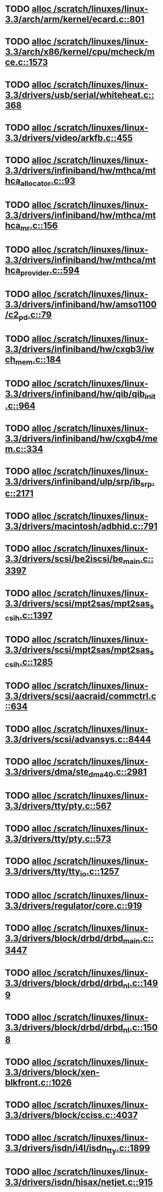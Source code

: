 * TODO [[view:/scratch/linuxes/linux-3.3/arch/arm/kernel/ecard.c::face=ovl-face1::linb=801::colb=1::cole=3][alloc /scratch/linuxes/linux-3.3/arch/arm/kernel/ecard.c::801]]
* TODO [[view:/scratch/linuxes/linux-3.3/arch/x86/kernel/cpu/mcheck/mce.c::face=ovl-face1::linb=1573::colb=1::cole=8][alloc /scratch/linuxes/linux-3.3/arch/x86/kernel/cpu/mcheck/mce.c::1573]]
* TODO [[view:/scratch/linuxes/linux-3.3/drivers/usb/serial/whiteheat.c::face=ovl-face1::linb=368::colb=1::cole=7][alloc /scratch/linuxes/linux-3.3/drivers/usb/serial/whiteheat.c::368]]
* TODO [[view:/scratch/linuxes/linux-3.3/drivers/video/arkfb.c::face=ovl-face1::linb=455::colb=18::cole=22][alloc /scratch/linuxes/linux-3.3/drivers/video/arkfb.c::455]]
* TODO [[view:/scratch/linuxes/linux-3.3/drivers/infiniband/hw/mthca/mthca_allocator.c::face=ovl-face1::linb=93::colb=1::cole=13][alloc /scratch/linuxes/linux-3.3/drivers/infiniband/hw/mthca/mthca_allocator.c::93]]
* TODO [[view:/scratch/linuxes/linux-3.3/drivers/infiniband/hw/mthca/mthca_mr.c::face=ovl-face1::linb=156::colb=2::cole=16][alloc /scratch/linuxes/linux-3.3/drivers/infiniband/hw/mthca/mthca_mr.c::156]]
* TODO [[view:/scratch/linuxes/linux-3.3/drivers/infiniband/hw/mthca/mthca_provider.c::face=ovl-face1::linb=594::colb=2::cole=4][alloc /scratch/linuxes/linux-3.3/drivers/infiniband/hw/mthca/mthca_provider.c::594]]
* TODO [[view:/scratch/linuxes/linux-3.3/drivers/infiniband/hw/amso1100/c2_pd.c::face=ovl-face1::linb=79::colb=1::cole=22][alloc /scratch/linuxes/linux-3.3/drivers/infiniband/hw/amso1100/c2_pd.c::79]]
* TODO [[view:/scratch/linuxes/linux-3.3/drivers/infiniband/hw/cxgb3/iwch_mem.c::face=ovl-face1::linb=184::colb=1::cole=11][alloc /scratch/linuxes/linux-3.3/drivers/infiniband/hw/cxgb3/iwch_mem.c::184]]
* TODO [[view:/scratch/linuxes/linux-3.3/drivers/infiniband/hw/qib/qib_init.c::face=ovl-face1::linb=964::colb=2::cole=13][alloc /scratch/linuxes/linux-3.3/drivers/infiniband/hw/qib/qib_init.c::964]]
* TODO [[view:/scratch/linuxes/linux-3.3/drivers/infiniband/hw/cxgb4/mem.c::face=ovl-face1::linb=334::colb=1::cole=11][alloc /scratch/linuxes/linux-3.3/drivers/infiniband/hw/cxgb4/mem.c::334]]
* TODO [[view:/scratch/linuxes/linux-3.3/drivers/infiniband/ulp/srp/ib_srp.c::face=ovl-face1::linb=2171::colb=2::cole=15][alloc /scratch/linuxes/linux-3.3/drivers/infiniband/ulp/srp/ib_srp.c::2171]]
* TODO [[view:/scratch/linuxes/linux-3.3/drivers/macintosh/adbhid.c::face=ovl-face1::linb=791::colb=2::cole=14][alloc /scratch/linuxes/linux-3.3/drivers/macintosh/adbhid.c::791]]
* TODO [[view:/scratch/linuxes/linux-3.3/drivers/scsi/be2iscsi/be_main.c::face=ovl-face1::linb=3397::colb=1::cole=16][alloc /scratch/linuxes/linux-3.3/drivers/scsi/be2iscsi/be_main.c::3397]]
* TODO [[view:/scratch/linuxes/linux-3.3/drivers/scsi/mpt2sas/mpt2sas_scsih.c::face=ovl-face1::linb=1397::colb=1::cole=21][alloc /scratch/linuxes/linux-3.3/drivers/scsi/mpt2sas/mpt2sas_scsih.c::1397]]
* TODO [[view:/scratch/linuxes/linux-3.3/drivers/scsi/mpt2sas/mpt2sas_scsih.c::face=ovl-face1::linb=1285::colb=1::cole=21][alloc /scratch/linuxes/linux-3.3/drivers/scsi/mpt2sas/mpt2sas_scsih.c::1285]]
* TODO [[view:/scratch/linuxes/linux-3.3/drivers/scsi/aacraid/commctrl.c::face=ovl-face1::linb=634::colb=3::cole=6][alloc /scratch/linuxes/linux-3.3/drivers/scsi/aacraid/commctrl.c::634]]
* TODO [[view:/scratch/linuxes/linux-3.3/drivers/scsi/advansys.c::face=ovl-face1::linb=8444::colb=2::cole=13][alloc /scratch/linuxes/linux-3.3/drivers/scsi/advansys.c::8444]]
* TODO [[view:/scratch/linuxes/linux-3.3/drivers/dma/ste_dma40.c::face=ovl-face1::linb=2981::colb=1::cole=26][alloc /scratch/linuxes/linux-3.3/drivers/dma/ste_dma40.c::2981]]
* TODO [[view:/scratch/linuxes/linux-3.3/drivers/tty/pty.c::face=ovl-face1::linb=567::colb=1::cole=13][alloc /scratch/linuxes/linux-3.3/drivers/tty/pty.c::567]]
* TODO [[view:/scratch/linuxes/linux-3.3/drivers/tty/pty.c::face=ovl-face1::linb=573::colb=1::cole=15][alloc /scratch/linuxes/linux-3.3/drivers/tty/pty.c::573]]
* TODO [[view:/scratch/linuxes/linux-3.3/drivers/tty/tty_io.c::face=ovl-face1::linb=1257::colb=2::cole=4][alloc /scratch/linuxes/linux-3.3/drivers/tty/tty_io.c::1257]]
* TODO [[view:/scratch/linuxes/linux-3.3/drivers/regulator/core.c::face=ovl-face1::linb=919::colb=2::cole=19][alloc /scratch/linuxes/linux-3.3/drivers/regulator/core.c::919]]
* TODO [[view:/scratch/linuxes/linux-3.3/drivers/block/drbd/drbd_main.c::face=ovl-face1::linb=3447::colb=1::cole=21][alloc /scratch/linuxes/linux-3.3/drivers/block/drbd/drbd_main.c::3447]]
* TODO [[view:/scratch/linuxes/linux-3.3/drivers/block/drbd/drbd_nl.c::face=ovl-face1::linb=1499::colb=2::cole=13][alloc /scratch/linuxes/linux-3.3/drivers/block/drbd/drbd_nl.c::1499]]
* TODO [[view:/scratch/linuxes/linux-3.3/drivers/block/drbd/drbd_nl.c::face=ovl-face1::linb=1508::colb=2::cole=13][alloc /scratch/linuxes/linux-3.3/drivers/block/drbd/drbd_nl.c::1508]]
* TODO [[view:/scratch/linuxes/linux-3.3/drivers/block/xen-blkfront.c::face=ovl-face1::linb=1026::colb=1::cole=5][alloc /scratch/linuxes/linux-3.3/drivers/block/xen-blkfront.c::1026]]
* TODO [[view:/scratch/linuxes/linux-3.3/drivers/block/cciss.c::face=ovl-face1::linb=4037::colb=1::cole=19][alloc /scratch/linuxes/linux-3.3/drivers/block/cciss.c::4037]]
* TODO [[view:/scratch/linuxes/linux-3.3/drivers/isdn/i4l/isdn_tty.c::face=ovl-face1::linb=1899::colb=8::cole=17][alloc /scratch/linuxes/linux-3.3/drivers/isdn/i4l/isdn_tty.c::1899]]
* TODO [[view:/scratch/linuxes/linux-3.3/drivers/isdn/hisax/netjet.c::face=ovl-face1::linb=915::colb=7::cole=31][alloc /scratch/linuxes/linux-3.3/drivers/isdn/hisax/netjet.c::915]]
* TODO [[view:/scratch/linuxes/linux-3.3/drivers/isdn/hisax/netjet.c::face=ovl-face1::linb=936::colb=7::cole=30][alloc /scratch/linuxes/linux-3.3/drivers/isdn/hisax/netjet.c::936]]
* TODO [[view:/scratch/linuxes/linux-3.3/drivers/isdn/capi/capidrv.c::face=ovl-face1::linb=2061::colb=1::cole=13][alloc /scratch/linuxes/linux-3.3/drivers/isdn/capi/capidrv.c::2061]]
* TODO [[view:/scratch/linuxes/linux-3.3/drivers/gpu/drm/i915/i915_gem_tiling.c::face=ovl-face1::linb=469::colb=2::cole=13][alloc /scratch/linuxes/linux-3.3/drivers/gpu/drm/i915/i915_gem_tiling.c::469]]
* TODO [[view:/scratch/linuxes/linux-3.3/drivers/gpu/drm/i915/i915_dma.c::face=ovl-face1::linb=1920::colb=1::cole=9][alloc /scratch/linuxes/linux-3.3/drivers/gpu/drm/i915/i915_dma.c::1920]]
* TODO [[view:/scratch/linuxes/linux-3.3/drivers/gpu/drm/gma500/gem_glue.c::face=ovl-face1::linb=53::colb=1::cole=10][alloc /scratch/linuxes/linux-3.3/drivers/gpu/drm/gma500/gem_glue.c::53]]
* TODO [[view:/scratch/linuxes/linux-3.3/drivers/base/regmap/regcache-lzo.c::face=ovl-face1::linb=153::colb=1::cole=9][alloc /scratch/linuxes/linux-3.3/drivers/base/regmap/regcache-lzo.c::153]]
* TODO [[view:/scratch/linuxes/linux-3.3/drivers/atm/he.c::face=ovl-face1::linb=669::colb=1::cole=9][alloc /scratch/linuxes/linux-3.3/drivers/atm/he.c::669]]
* TODO [[view:/scratch/linuxes/linux-3.3/drivers/atm/nicstar.c::face=ovl-face1::linb=383::colb=6::cole=10][alloc /scratch/linuxes/linux-3.3/drivers/atm/nicstar.c::383]]
* TODO [[view:/scratch/linuxes/linux-3.3/drivers/staging/frontier/alphatrack.c::face=ovl-face1::linb=721::colb=1::cole=17][alloc /scratch/linuxes/linux-3.3/drivers/staging/frontier/alphatrack.c::721]]
* TODO [[view:/scratch/linuxes/linux-3.3/drivers/staging/frontier/alphatrack.c::face=ovl-face1::linb=771::colb=1::cole=18][alloc /scratch/linuxes/linux-3.3/drivers/staging/frontier/alphatrack.c::771]]
* TODO [[view:/scratch/linuxes/linux-3.3/drivers/staging/frontier/tranzport.c::face=ovl-face1::linb=845::colb=1::cole=17][alloc /scratch/linuxes/linux-3.3/drivers/staging/frontier/tranzport.c::845]]
* TODO [[view:/scratch/linuxes/linux-3.3/drivers/staging/iio/adc/max1363_core.c::face=ovl-face1::linb=1279::colb=1::cole=32][alloc /scratch/linuxes/linux-3.3/drivers/staging/iio/adc/max1363_core.c::1279]]
* TODO [[view:/scratch/linuxes/linux-3.3/drivers/staging/comedi/comedi_fops.c::face=ovl-face1::linb=1220::colb=2::cole=10][alloc /scratch/linuxes/linux-3.3/drivers/staging/comedi/comedi_fops.c::1220]]
* TODO [[view:/scratch/linuxes/linux-3.3/drivers/staging/media/go7007/s2250-loader.c::face=ovl-face1::linb=83::colb=1::cole=2][alloc /scratch/linuxes/linux-3.3/drivers/staging/media/go7007/s2250-loader.c::83]]
* TODO [[view:/scratch/linuxes/linux-3.3/drivers/staging/omapdrm/omap_gem.c::face=ovl-face1::linb=220::colb=14::cole=19][alloc /scratch/linuxes/linux-3.3/drivers/staging/omapdrm/omap_gem.c::220]]
* TODO [[view:/scratch/linuxes/linux-3.3/drivers/staging/omapdrm/omap_gem_helpers.c::face=ovl-face1::linb=127::colb=1::cole=10][alloc /scratch/linuxes/linux-3.3/drivers/staging/omapdrm/omap_gem_helpers.c::127]]
* TODO [[view:/scratch/linuxes/linux-3.3/drivers/media/video/videobuf-dma-sg.c::face=ovl-face1::linb=427::colb=1::cole=3][alloc /scratch/linuxes/linux-3.3/drivers/media/video/videobuf-dma-sg.c::427]]
* TODO [[view:/scratch/linuxes/linux-3.3/drivers/media/video/videobuf-dma-contig.c::face=ovl-face1::linb=192::colb=1::cole=3][alloc /scratch/linuxes/linux-3.3/drivers/media/video/videobuf-dma-contig.c::192]]
* TODO [[view:/scratch/linuxes/linux-3.3/drivers/media/video/videobuf-vmalloc.c::face=ovl-face1::linb=143::colb=1::cole=3][alloc /scratch/linuxes/linux-3.3/drivers/media/video/videobuf-vmalloc.c::143]]
* TODO [[view:/scratch/linuxes/linux-3.3/drivers/net/ethernet/mellanox/mlx4/alloc.c::face=ovl-face1::linb=148::colb=1::cole=14][alloc /scratch/linuxes/linux-3.3/drivers/net/ethernet/mellanox/mlx4/alloc.c::148]]
* TODO [[view:/scratch/linuxes/linux-3.3/drivers/net/ethernet/mellanox/mlx4/mr.c::face=ovl-face1::linb=132::colb=2::cole=16][alloc /scratch/linuxes/linux-3.3/drivers/net/ethernet/mellanox/mlx4/mr.c::132]]
* TODO [[view:/scratch/linuxes/linux-3.3/drivers/net/ethernet/stmicro/stmmac/dwmac1000_core.c::face=ovl-face1::linb=229::colb=1::cole=4][alloc /scratch/linuxes/linux-3.3/drivers/net/ethernet/stmicro/stmmac/dwmac1000_core.c::229]]
* TODO [[view:/scratch/linuxes/linux-3.3/drivers/net/ethernet/stmicro/stmmac/dwmac100_core.c::face=ovl-face1::linb=177::colb=1::cole=4][alloc /scratch/linuxes/linux-3.3/drivers/net/ethernet/stmicro/stmmac/dwmac100_core.c::177]]
* TODO [[view:/scratch/linuxes/linux-3.3/drivers/net/ethernet/stmicro/stmmac/stmmac_main.c::face=ovl-face1::linb=912::colb=1::cole=9][alloc /scratch/linuxes/linux-3.3/drivers/net/ethernet/stmicro/stmmac/stmmac_main.c::912]]
* TODO [[view:/scratch/linuxes/linux-3.3/drivers/net/wireless/ath/carl9170/cmd.c::face=ovl-face1::linb=123::colb=1::cole=4][alloc /scratch/linuxes/linux-3.3/drivers/net/wireless/ath/carl9170/cmd.c::123]]
* TODO [[view:/scratch/linuxes/linux-3.3/drivers/net/wireless/at76c50x-usb.c::face=ovl-face1::linb=1125::colb=19::cole=20][alloc /scratch/linuxes/linux-3.3/drivers/net/wireless/at76c50x-usb.c::1125]]
* TODO [[view:/scratch/linuxes/linux-3.3/drivers/misc/sgi-xp/xpnet.c::face=ovl-face1::linb=538::colb=1::cole=27][alloc /scratch/linuxes/linux-3.3/drivers/misc/sgi-xp/xpnet.c::538]]
* TODO [[view:/scratch/linuxes/linux-3.3/drivers/misc/sgi-xp/xpc_partition.c::face=ovl-face1::linb=428::colb=1::cole=18][alloc /scratch/linuxes/linux-3.3/drivers/misc/sgi-xp/xpc_partition.c::428]]
* TODO [[view:/scratch/linuxes/linux-3.3/drivers/sbus/char/openprom.c::face=ovl-face1::linb=93::colb=7::cole=13][alloc /scratch/linuxes/linux-3.3/drivers/sbus/char/openprom.c::93]]
* TODO [[view:/scratch/linuxes/linux-3.3/drivers/sbus/char/openprom.c::face=ovl-face1::linb=112::colb=7::cole=13][alloc /scratch/linuxes/linux-3.3/drivers/sbus/char/openprom.c::112]]
* TODO [[view:/scratch/linuxes/linux-3.3/drivers/mmc/host/ushc.c::face=ovl-face1::linb=507::colb=1::cole=10][alloc /scratch/linuxes/linux-3.3/drivers/mmc/host/ushc.c::507]]
* TODO [[view:/scratch/linuxes/linux-3.3/fs/udf/ialloc.c::face=ovl-face1::linb=72::colb=2::cole=21][alloc /scratch/linuxes/linux-3.3/fs/udf/ialloc.c::72]]
* TODO [[view:/scratch/linuxes/linux-3.3/fs/udf/ialloc.c::face=ovl-face1::linb=77::colb=2::cole=21][alloc /scratch/linuxes/linux-3.3/fs/udf/ialloc.c::77]]
* TODO [[view:/scratch/linuxes/linux-3.3/kernel/relay.c::face=ovl-face1::linb=175::colb=1::cole=13][alloc /scratch/linuxes/linux-3.3/kernel/relay.c::175]]
* TODO [[view:/scratch/linuxes/linux-3.3/kernel/events/hw_breakpoint.c::face=ovl-face1::linb=639::colb=3::cole=18][alloc /scratch/linuxes/linux-3.3/kernel/events/hw_breakpoint.c::639]]
* TODO [[view:/scratch/linuxes/linux-3.3/lib/cpu_rmap.c::face=ovl-face1::linb=44::colb=1::cole=5][alloc /scratch/linuxes/linux-3.3/lib/cpu_rmap.c::44]]
* TODO [[view:/scratch/linuxes/linux-3.3/mm/slub.c::face=ovl-face1::linb=3095::colb=16::cole=19][alloc /scratch/linuxes/linux-3.3/mm/slub.c::3095]]
* TODO [[view:/scratch/linuxes/linux-3.3/mm/slab.c::face=ovl-face1::linb=1636::colb=2::cole=5][alloc /scratch/linuxes/linux-3.3/mm/slab.c::1636]]
* TODO [[view:/scratch/linuxes/linux-3.3/mm/slab.c::face=ovl-face1::linb=1648::colb=2::cole=5][alloc /scratch/linuxes/linux-3.3/mm/slab.c::1648]]
* TODO [[view:/scratch/linuxes/linux-3.3/net/sched/sch_fifo.c::face=ovl-face1::linb=149::colb=1::cole=4][alloc /scratch/linuxes/linux-3.3/net/sched/sch_fifo.c::149]]
* TODO [[view:/scratch/linuxes/linux-3.3/net/bluetooth/hci_core.c::face=ovl-face1::linb=486::colb=1::cole=4][alloc /scratch/linuxes/linux-3.3/net/bluetooth/hci_core.c::486]]
* TODO [[view:/scratch/linuxes/linux-3.3/net/mac80211/rc80211_minstrel_ht.c::face=ovl-face1::linb=804::colb=1::cole=4][alloc /scratch/linuxes/linux-3.3/net/mac80211/rc80211_minstrel_ht.c::804]]
* TODO [[view:/scratch/linuxes/linux-3.3/sound/usb/pcm.c::face=ovl-face1::linb=711::colb=1::cole=21][alloc /scratch/linuxes/linux-3.3/sound/usb/pcm.c::711]]
* TODO [[view:/scratch/linuxes/linux-3.3/sound/usb/format.c::face=ovl-face1::linb=167::colb=2::cole=16][alloc /scratch/linuxes/linux-3.3/sound/usb/format.c::167]]
* TODO [[view:/scratch/linuxes/linux-3.3/sound/usb/format.c::face=ovl-face1::linb=336::colb=1::cole=15][alloc /scratch/linuxes/linux-3.3/sound/usb/format.c::336]]
* TODO [[view:/scratch/linuxes/linux-3.3/sound/pci/emu10k1/emufx.c::face=ovl-face1::linb=679::colb=1::cole=4][alloc /scratch/linuxes/linux-3.3/sound/pci/emu10k1/emufx.c::679]]
* TODO [[view:/scratch/linuxes/linux-3.3/sound/pci/echoaudio/echoaudio.c::face=ovl-face1::linb=2254::colb=1::cole=13][alloc /scratch/linuxes/linux-3.3/sound/pci/echoaudio/echoaudio.c::2254]]
